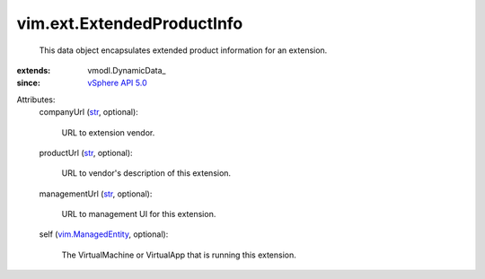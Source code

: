 
vim.ext.ExtendedProductInfo
===========================
  This data object encapsulates extended product information for an extension.
:extends: vmodl.DynamicData_
:since: `vSphere API 5.0 <vim/version.rst#vimversionversion7>`_

Attributes:
    companyUrl (`str <https://docs.python.org/2/library/stdtypes.html>`_, optional):

       URL to extension vendor.
    productUrl (`str <https://docs.python.org/2/library/stdtypes.html>`_, optional):

       URL to vendor's description of this extension.
    managementUrl (`str <https://docs.python.org/2/library/stdtypes.html>`_, optional):

       URL to management UI for this extension.
    self (`vim.ManagedEntity <vim/ManagedEntity.rst>`_, optional):

       The VirtualMachine or VirtualApp that is running this extension.
